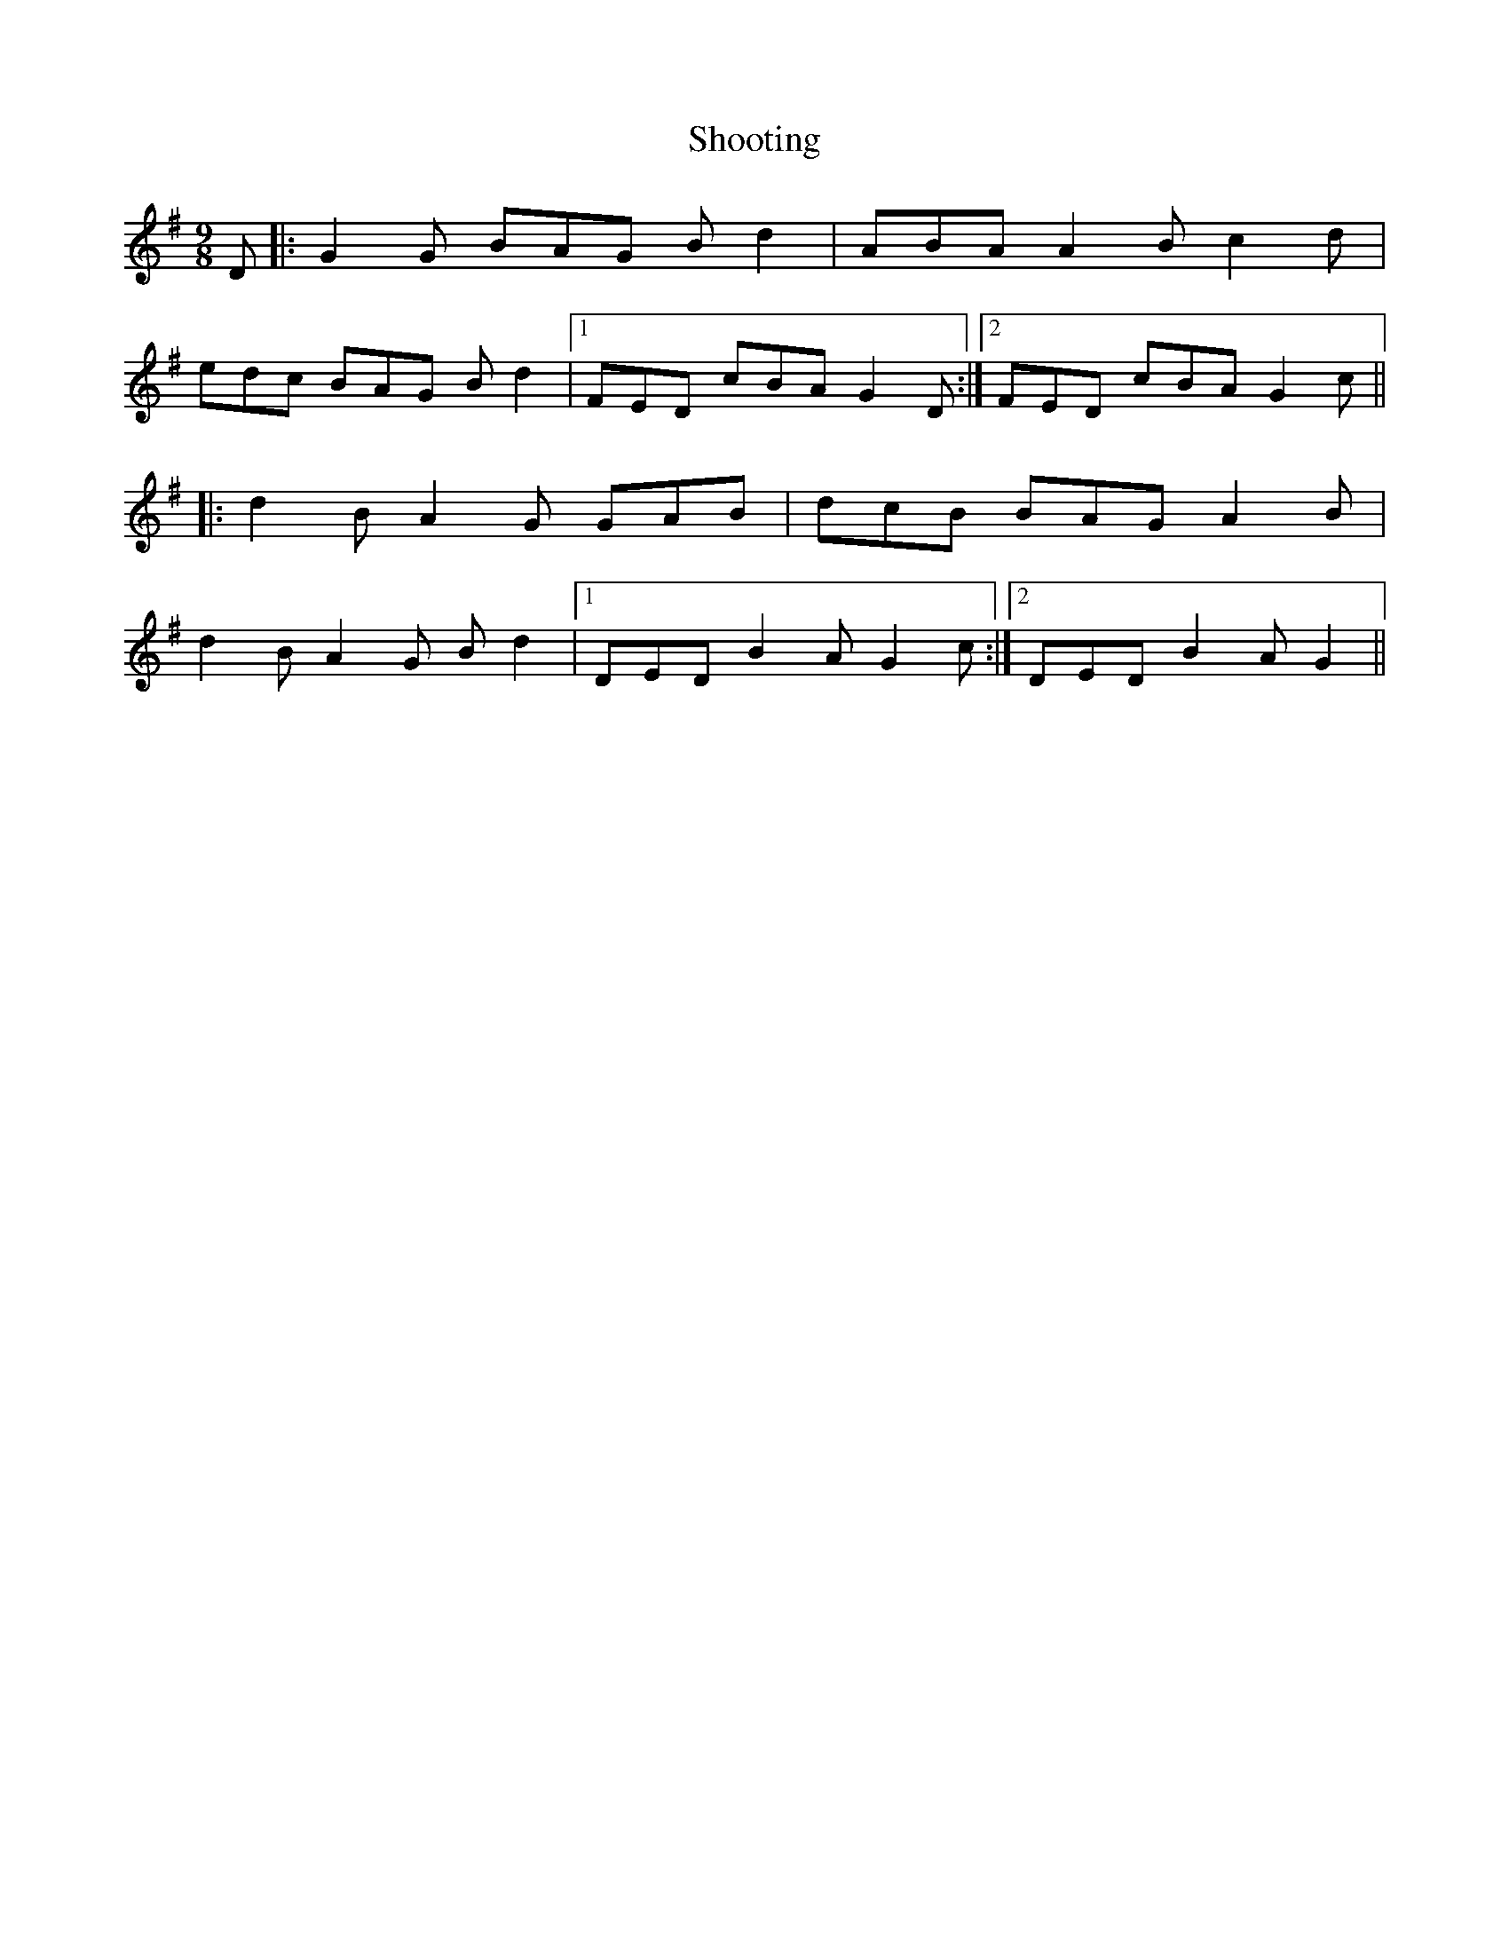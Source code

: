 X: 36916
T: Shooting
R: slip jig
M: 9/8
K: Gmajor
D|:G2G BAG Bd2|ABA A2B c2d|
edc BAG Bd2|1 FED cBA G2D:|2 FED cBA G2c||
|:d2B A2G GAB|dcB BAG A2B|
d2B A2G Bd2|1 DED B2A G2c:|2 DED B2A G2||


